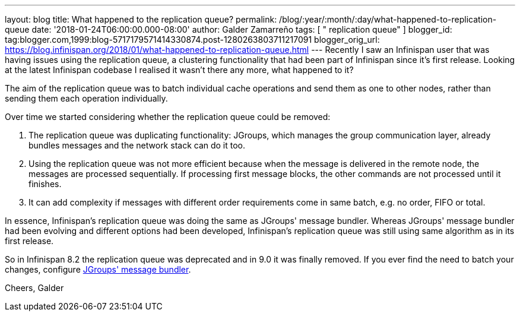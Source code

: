 ---
layout: blog
title: What happened to the replication queue?
permalink: /blog/:year/:month/:day/what-happened-to-replication-queue
date: '2018-01-24T06:00:00.000-08:00'
author: Galder Zamarreño
tags: [ " replication queue" ]
blogger_id: tag:blogger.com,1999:blog-5717179571414330874.post-1280263803711217091
blogger_orig_url: https://blog.infinispan.org/2018/01/what-happened-to-replication-queue.html
---
Recently I saw an Infinispan user that was having issues using the
replication queue, a clustering functionality that had been part of
Infinispan since it's first release. Looking at the latest Infinispan
codebase I realised it wasn't there any more, what happened to it?

The aim of the replication queue was to batch individual cache
operations and send them as one to other nodes, rather than sending them
each operation individually.

Over time we started considering whether the replication queue could be
removed:


. The replication queue was duplicating functionality: JGroups, which
manages the group communication layer, already bundles messages and the
network stack can do it too.
. Using the replication queue was not more efficient because when the
message is delivered in the remote node, the messages are processed
sequentially. If processing first message blocks, the other commands are
not processed until it finishes.
. It can add complexity if messages with different order requirements
come in same batch, e.g. no order, FIFO or total.

In essence, Infinispan's replication queue was doing the same as
JGroups' message bundler. Whereas JGroups' message bundler had been
evolving and different options had been developed, Infinispan's
replication queue was still using same algorithm as in its first
release.

So in Infinispan 8.2 the replication queue was deprecated and in 9.0 it
was finally removed. If you ever find the need to batch your changes,
configure
http://www.jgroups.org/manual/html/user-advanced.html#MessageBundling[JGroups'
message bundler].

Cheers,
Galder
